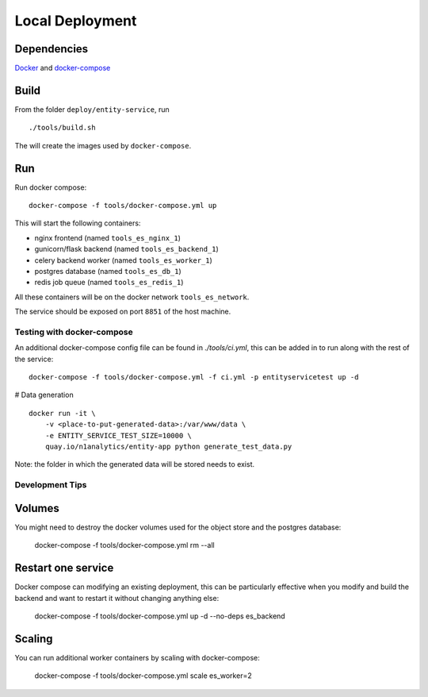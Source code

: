 Local Deployment
================

Dependencies
~~~~~~~~~~~~

`Docker <http://docs.docker.com/installation/>`__ and
`docker-compose <http://docs.docker.com/compose/>`__

Build
~~~~~

From the folder ``deploy/entity-service``, run

::

    ./tools/build.sh

The will create the images used by ``docker-compose``.

Run
~~~~

Run docker compose:

::

    docker-compose -f tools/docker-compose.yml up

This will start the following containers:

-  nginx frontend (named ``tools_es_nginx_1``)
-  gunicorn/flask backend (named ``tools_es_backend_1``)
-  celery backend worker (named ``tools_es_worker_1``)
-  postgres database (named ``tools_es_db_1``)
-  redis job queue (named ``tools_es_redis_1``)

All these containers will be on the docker network ``tools_es_network``.

The service should be exposed on port ``8851`` of the host machine.

Testing with docker-compose
----

An additional docker-compose config file can be found in `./tools/ci.yml`,
this can be added in to run along with the rest of the service::

    docker-compose -f tools/docker-compose.yml -f ci.yml -p entityservicetest up -d


# Data generation

::

    docker run -it \
        -v <place-to-put-generated-data>:/var/www/data \
        -e ENTITY_SERVICE_TEST_SIZE=10000 \
        quay.io/n1analytics/entity-app python generate_test_data.py

Note: the folder in which the generated data will be stored needs to exist.


Development Tips
----

Volumes
~~~~

You might need to destroy the docker volumes used for the object store
and the postgres database:

    docker-compose -f tools/docker-compose.yml rm --all


Restart one service
~~~~

Docker compose can modifying an existing deployment, this can be particularly
effective when you modify and build the backend and want to restart it without
changing anything else:

    docker-compose -f tools/docker-compose.yml up -d --no-deps es_backend


Scaling
~~~~

You can run additional worker containers by scaling with docker-compose:

    docker-compose -f tools/docker-compose.yml scale es_worker=2


